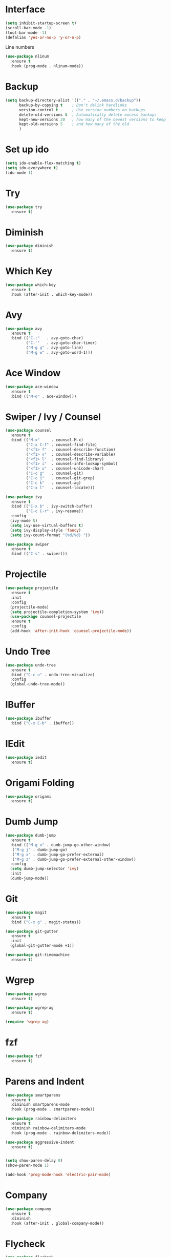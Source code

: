 * Interface
  #+BEGIN_SRC emacs-lisp
    (setq inhibit-startup-screen t)
    (scroll-bar-mode -1)
    (tool-bar-mode -1)
    (defalias 'yes-or-no-p 'y-or-n-p)
  #+END_SRC  
  Line numbers
  #+BEGIN_SRC emacs-lisp
    (use-package nlinum
      :ensure t
      :hook (prog-mode . nlinum-mode))
  #+END_SRC
* Backup
  #+BEGIN_SRC emacs-lisp 
    (setq backup-directory-alist '(("." . "~/.emacs.d/backup"))
          backup-by-copying t    ; Don't delink hardlinks
          version-control t      ; Use version numbers on backups
          delete-old-versions t  ; Automatically delete excess backups
          kept-new-versions 20   ; how many of the newest versions to keep
          kept-old-versions 5    ; and how many of the old
          )
  #+END_SRC
* Set up ido
  #+BEGIN_SRC emacs-lisp
    (setq ido-enable-flex-matching t)
    (setq ido-everywhere t)
    (ido-mode 1)
  #+END_SRC
* Try
  #+BEGIN_SRC emacs-lisp
    (use-package try
      :ensure t)
  #+END_SRC
* Diminish
  #+BEGIN_SRC emacs-lisp
    (use-package diminish
      :ensure t)
  #+END_SRC
* Which Key
  #+BEGIN_SRC emacs-lisp
    (use-package which-key
      :ensure t
      :hook (after-init . which-key-mode))
  #+END_SRC

* Avy
  #+BEGIN_SRC emacs-lisp
    (use-package avy
      :ensure t
      :bind (("C-:"   . avy-goto-char)
             ("C-'"   . avy-goto-char-timer)
             ("M-g g" . avy-goto-line)
             ("M-g w" . avy-goto-word-1)))
  #+END_SRC
* Ace Window
  #+BEGIN_SRC emacs-lisp
    (use-package ace-window
      :ensure t
      :bind (("M-o" . ace-window)))
  #+END_SRC

* Swiper / Ivy / Counsel
  #+BEGIN_SRC emacs-lisp
    (use-package counsel
      :ensure t
      :bind (("M-x"     . counsel-M-x)
             ("C-x C-f" . counsel-find-file)
             ("<f1> f"  . counsel-describe-function)
             ("<f1> v"  . counsel-describe-variable)
             ("<f1> l"  . counsel-find-library)
             ("<f1> i"  . counsel-info-lookup-symbol)
             ("<f1> u"  . counsel-unicode-char)
             ("C-c g"   . counsel-git)
             ("C-c j"   . counsel-git-grep)
             ("C-c k"   . counsel-ag)
             ("C-x l"   . counsel-locate)))

    (use-package ivy
      :ensure t
      :bind (("C-x b" . ivy-switch-buffer)
             ("C-c C-r" . ivy-resume))
      :config
      (ivy-mode t)
      (setq ivy-use-virtual-buffers t)
      (setq ivy-display-style 'fancy)
      (setq ivy-count-format "(%d/%d) "))

    (use-package swiper
      :ensure t
      :bind (("C-s" . swiper)))
  #+END_SRC

* Projectile
  #+BEGIN_SRC emacs-lisp
    (use-package projectile
      :ensure t
      :init
      :config
      (projectile-mode)
      (setq projectile-completion-system 'ivy))
      (use-package counsel-projectile
      :ensure t
      :config
      (add-hook 'after-init-hook 'counsel-projectile-mode))

  #+END_SRC

* Undo Tree
  #+BEGIN_SRC emacs-lisp
    (use-package undo-tree
      :ensure t
      :bind ("C-c u" . undo-tree-visualize)
      :config
      (global-undo-tree-mode))
  #+END_SRC

* IBuffer
  #+BEGIN_SRC emacs-lisp
    (use-package ibuffer
      :bind ("C-x C-b" . ibuffer))
  #+END_SRC

* IEdit
  #+BEGIN_SRC emacs-lisp
    (use-package iedit
      :ensure t)

  #+END_SRC

* Origami Folding
  #+BEGIN_SRC emacs-lisp
    (use-package origami
      :ensure t)
  #+END_SRC

* Dumb Jump
  #+BEGIN_SRC emacs-lisp
    (use-package dumb-jump
      :ensure t
      :bind (("M-g o" . dumb-jump-go-other-window)
       ("M-g j" . dumb-jump-go)
       ("M-g x" . dumb-jump-go-prefer-external)
       ("M-g z" . dumb-jump-go-prefer-external-other-window))
      :config
      (setq dumb-jump-selector 'ivy)
      :init
      (dumb-jump-mode))
  #+END_SRC

* Git
  #+BEGIN_SRC emacs-lisp
    (use-package magit
      :ensure t
      :bind ("C-x g" . magit-status))

    (use-package git-gutter
      :ensure t
      :init
      (global-git-gutter-mode +1))

    (use-package git-timemachine
      :ensure t)
  #+END_SRC

* Wgrep
  #+BEGIN_SRC emacs-lisp
    (use-package wgrep
      :ensure t)

    (use-package wgrep-ag
      :ensure t)

    (require 'wgrep-ag)
  #+END_SRC

* fzf
  #+BEGIN_SRC emacs-lisp
    (use-package fzf
      :ensure t)
  #+END_SRC

* Parens and Indent
  #+BEGIN_SRC emacs-lisp
    (use-package smartparens
      :ensure t
      :diminish smartparens-mode
      :hook (prog-mode . smartparens-mode))

    (use-package rainbow-delimiters
      :ensure t
      :diminish rainbow-delimiters-mode
      :hook (prog-mode . rainbow-delimiters-mode))

    (use-package aggressive-indent
      :ensure t)


    (setq show-paren-delay 0)
    (show-paren-mode 1)

    (add-hook 'prog-mode-hook 'electric-pair-mode)
  #+END_SRC

* Company
  #+BEGIN_SRC emacs-lisp
    (use-package company
      :ensure t
      :diminish
      :hook (after-init . global-company-mode))
  #+END_SRC

* Flycheck
  #+BEGIN_SRC emacs-lisp
    (use-package flycheck
      :ensure t
      :diminish
      :init (global-flycheck-mode))
  #+END_SRC

* Yasnippet
  #+BEGIN_SRC emacs-lisp
    (use-package yasnippet
      :ensure t
      :init
  (yas-global-mode 1))

    (use-package yasnippet-snippets
      :ensure t)
    (use-package auto-yasnippet
      :ensure t)
  #+END_SRC

* Misc
  #+BEGIN_SRC emacs-lisp
    (use-package multiple-cursors
      :ensure t)

    (use-package expand-region
      :ensure t
      :bind ("C-=" . er/expand-region))

    (use-package exec-path-from-shell
      :ensure t
      :config
      (exec-path-from-shell-initialize))
  #+END_SRC

* Treemacs
  #+BEGIN_SRC emacs-lisp
    (use-package treemacs
      :ensure t
      :defer t
      :init
      (with-eval-after-load 'winum
        (define-key winum-keymap (kbd "M-0") #'treemacs-select-window))
      :config
      (progn
        (setq treemacs-collapse-dirs              (if (executable-find "python") 3 0)
              treemacs-file-event-delay           5000
              treemacs-follow-after-init          t
              treemacs-follow-recenter-distance   0.1
              treemacs-goto-tag-strategy          'refetch-index
              treemacs-indentation                2
              treemacs-indentation-string         " "
              treemacs-is-never-other-window      nil
              treemacs-no-png-images              nil
              treemacs-project-follow-cleanup     nil
              treemacs-persist-file               (expand-file-name ".cache/treemacs-persist" user-emacs-directory)
              treemacs-recenter-after-file-follow nil
              treemacs-recenter-after-tag-follow  nil
              treemacs-show-hidden-files          t
              treemacs-silent-filewatch           nil
              treemacs-silent-refresh             nil
              treemacs-sorting                    'alphabetic-desc
              treemacs-space-between-root-nodes   t
              treemacs-tag-follow-cleanup         t
              treemacs-tag-follow-delay           1.5
              treemacs-width                      40)

        ;; The default width and height of the icons is 22 pixels. If you are
        ;; using a Hi-DPI display, uncomment this to double the icon size.
        ;;(treemacs-resize-icons 44)

        (treemacs-follow-mode t)
        (treemacs-filewatch-mode t)
        (treemacs-fringe-indicator-mode t)
        (pcase (cons (not (null (executable-find "git")))
                     (not (null (executable-find "python"))))
          (`(t . t)
           (treemacs-git-mode 'extended))
          (`(t . _)
           (treemacs-git-mode 'simple))))
      :bind
      (:map global-map
            ("M-0"       . treemacs-select-window)
            ("C-x t 1"   . treemacs-delete-other-windows)
            ("C-x t t"   . treemacs)
            ("C-x t B"   . treemacs-bookmark)
            ("C-x t C-t" . treemacs-find-file)
            ("C-x t M-t" . treemacs-find-tag)))

    (use-package treemacs-projectile
      :after treemacs projectile
      :ensure t)
  #+END_SRC
* Theme and Modeline
  Icons
  #+BEGIN_SRC emacs-lisp
    (use-package all-the-icons
      :ensure t)
  #+END_SRC
  Get themes
  #+BEGIN_SRC emacs-lisp
    (use-package color-theme-sanityinc-solarized
      :ensure t)
    (use-package solarized-theme
      :ensure t)
    ;(use-package spacemacs-theme
    ;  :ensure t)
    (use-package base16-theme
      :ensure t)
    (use-package color-theme-modern
      :ensure t)
    (use-package zenburn-theme
      :ensure t)
    (use-package dracula-theme
      :ensure t)
  #+END_SRC

  Select theme
  #+BEGIN_SRC emacs-lisp
    (load-theme 'solarized-dark t)
  #+END_SRC

  #+BEGIN_SRC emacs-lisp
    (add-hook 'shell-mode-hook 'ansi-color-for-comint-mode-on)
  #+END_SRC
  
  Modeline
  #+BEGIN_SRC emacs-lisp
    (use-package doom-modeline
      :ensure all-the-icons
      :ensure t
      :hook (after-init . doom-modeline-init))
  #+END_SRC
* Languages

** Web
   #+BEGIN_SRC emacs-lisp
     (use-package web-mode
       :ensure t)
   #+END_SRC
** Javascript
   #+BEGIN_SRC emacs-lisp
     (use-package js2-mode
       :ensure t
       :mode "\\.js\\'"
       :config
       (setq-default js2-ignored-warnings '("msg.extra.trailing.comma")))

     (use-package js2-refactor
       :ensure t
       :config
       (js2r-add-keybindings-with-prefix "C-c C-m")
       (add-hook 'js2-mode-hook 'js2-refactor-mode))

     (use-package rjsx-mode
       :ensure t)

     (use-package prettier-js
       :ensure t
       :config
       (setq prettier-js-args '(
             "--trailing-comma" "es5"
             "--single-quote" "true"
             "--print-width" "100"
             ))
       (add-hook 'js2-mode-hook 'prettier-js-mode)
       (add-hook 'rjsx-mode-hook 'prettier-js-mode))
     (use-package json-mode
       :ensure t)
   #+END_SRC
      
** C/C++
   #+BEGIN_SRC emacs-lisp
     (use-package cmake-mode
       :ensure t)

     (use-package cmake-ide
       :ensure t)

     ;(use-package rtags
     ;  :ensure t)
     ;(use-package ivy-rtags
     ;  :ensure t)
     ;(use-package company-rtags
     ;  :ensure t)
     ;(use-package flycheck-rtags
     ;  :ensure t)
   #+END_SRC
** RUST
   #+BEGIN_SRC emacs-lisp
     (use-package rust-mode
       :ensure t)
     (use-package flycheck-rust
       :ensure t)
     (use-package cargo
       :ensure t
       :hook (rust-mode . cargo-minor-mode))
   #+END_SRC
** Docker
   #+BEGIN_SRC emacs-lisp
     (use-package docker
       :ensure t)
     (use-package docker-compose-mode
       :ensure t)
   #+END_SRC
